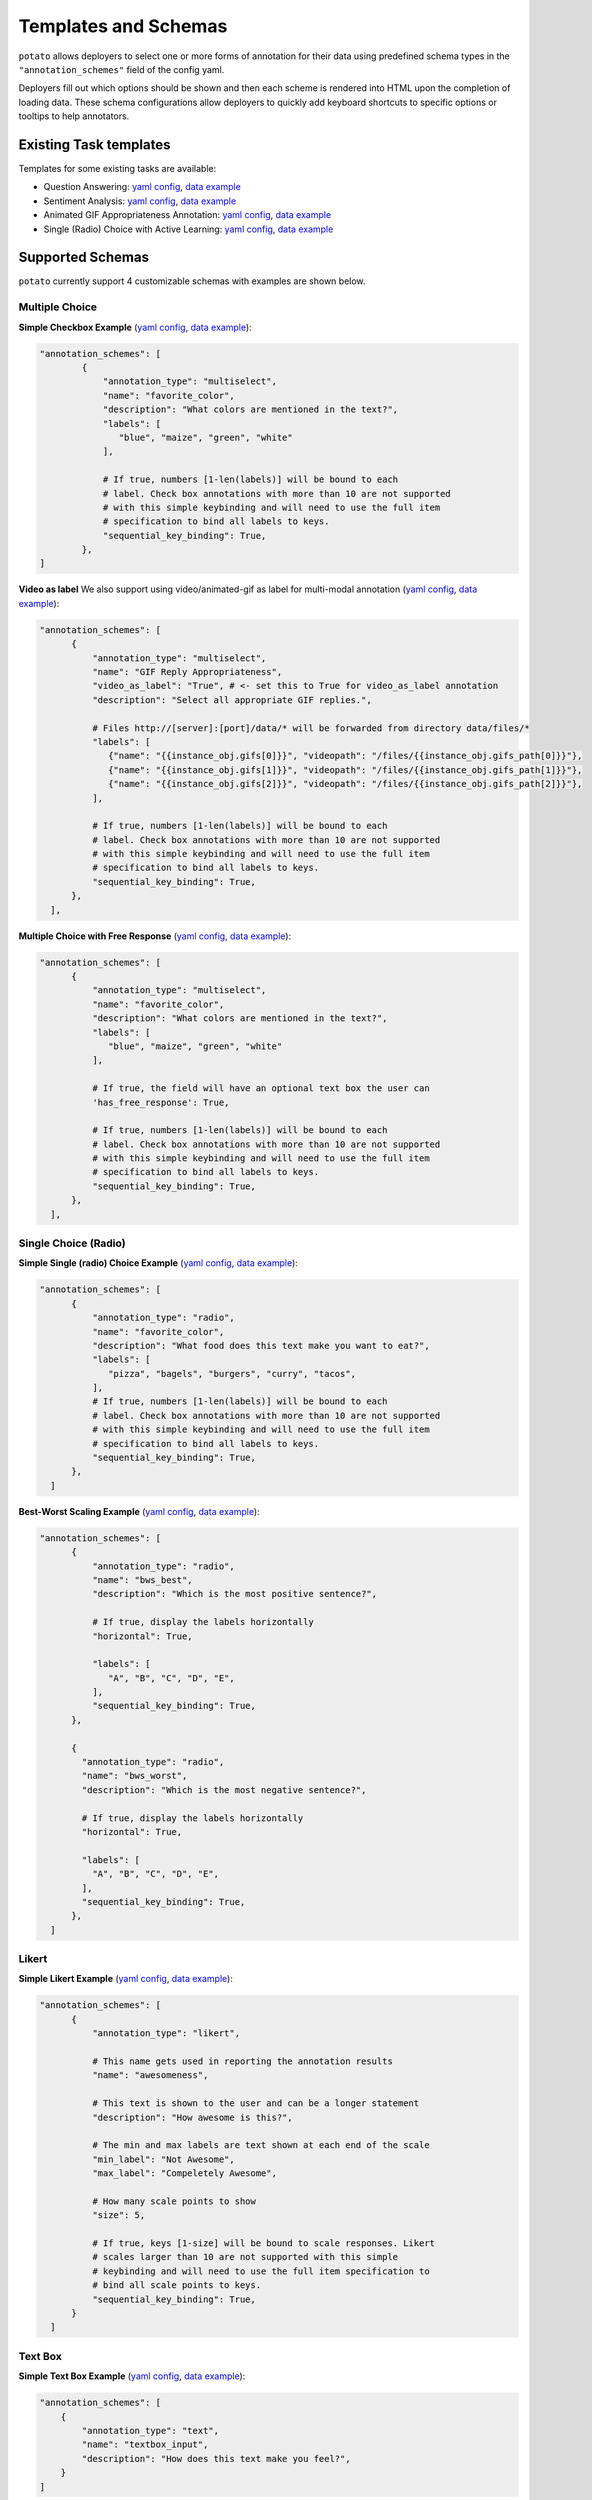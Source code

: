 Templates and Schemas
#####################

``potato`` allows deployers to select one or more forms of annotation for their data using predefined schema types in the ``"annotation_schemes"`` field of the config yaml.

Deployers fill out which options should be shown and then each scheme is rendered into HTML upon the completion of loading data. These schema configurations allow deployers to quickly add keyboard shortcuts to specific options or tooltips to help annotators. 


Existing Task templates
----------------

Templates for some existing tasks are available:

- Question Answering: `yaml config <https://github.com/davidjurgens/potato/blob/b57d12a2bd2133604c00ebe80861c8187da4d6bf/config/examples/question-answering.yaml>`_, `data example <https://github.com/davidjurgens/potato/blob/b57d12a2bd2133604c00ebe80861c8187da4d6bf/data/toy-example.json>`_

- Sentiment Analysis: `yaml config <https://github.com/davidjurgens/potato/blob/b57d12a2bd2133604c00ebe80861c8187da4d6bf/config/examples/sentiment-analysis.yaml>`_, `data example <https://github.com/davidjurgens/potato/blob/b57d12a2bd2133604c00ebe80861c8187da4d6bf/data/toy-example.json>`_

- Animated GIF Appropriateness Annotation: `yaml config <https://github.com/davidjurgens/potato/blob/b57d12a2bd2133604c00ebe80861c8187da4d6bf/config/examples/simple-video-as-label.yaml>`_, `data example <https://github.com/davidjurgens/potato/blob/b57d12a2bd2133604c00ebe80861c8187da4d6bf/data/video-label-example.json>`_

- Single (Radio) Choice with Active Learning: `yaml config <https://github.com/davidjurgens/potato/blob/b57d12a2bd2133604c00ebe80861c8187da4d6bf/config/examples/simple-active-learning.yaml>`_, `data example <https://github.com/davidjurgens/potato/blob/b57d12a2bd2133604c00ebe80861c8187da4d6bf/data/toy-example.json>`_

Supported Schemas
------------

``potato`` currently support 4 customizable schemas with examples are shown below.

Multiple Choice
***************

**Simple Checkbox Example** (`yaml config <https://github.com/davidjurgens/potato/blob/b57d12a2bd2133604c00ebe80861c8187da4d6bf/config/examples/simple-check-box.yaml#L49>`_, `data example <https://github.com/davidjurgens/potato/blob/b57d12a2bd2133604c00ebe80861c8187da4d6bf/data/toy-example.json>`_):

.. code-block:: YAML

  "annotation_schemes": [      
          {
              "annotation_type": "multiselect",
              "name": "favorite_color", 
              "description": "What colors are mentioned in the text?",
              "labels": [
                 "blue", "maize", "green", "white"
              ],

              # If true, numbers [1-len(labels)] will be bound to each
              # label. Check box annotations with more than 10 are not supported
              # with this simple keybinding and will need to use the full item
              # specification to bind all labels to keys.
              "sequential_key_binding": True,            
          },       
  ]


**Video as label**
We also support using video/animated-gif as label for multi-modal annotation (`yaml config <https://github.com/davidjurgens/potato/blob/b57d12a2bd2133604c00ebe80861c8187da4d6bf/config/examples/simple-video-as-label.yaml>`_, `data example <https://github.com/davidjurgens/potato/blob/b57d12a2bd2133604c00ebe80861c8187da4d6bf/data/video-label-example.json>`_):

.. code-block:: YAML

  "annotation_schemes": [ 
        {
            "annotation_type": "multiselect",
            "name": "GIF Reply Appropriateness",
            "video_as_label": "True", # <- set this to True for video_as_label annotation
            "description": "Select all appropriate GIF replies.",

            # Files http://[server]:[port]/data/* will be forwarded from directory data/files/*
            "labels": [
               {"name": "{{instance_obj.gifs[0]}}", "videopath": "/files/{{instance_obj.gifs_path[0]}}"},
               {"name": "{{instance_obj.gifs[1]}}", "videopath": "/files/{{instance_obj.gifs_path[1]}}"},
               {"name": "{{instance_obj.gifs[2]}}", "videopath": "/files/{{instance_obj.gifs_path[2]}}"},
            ],

            # If true, numbers [1-len(labels)] will be bound to each
            # label. Check box annotations with more than 10 are not supported
            # with this simple keybinding and will need to use the full item
            # specification to bind all labels to keys.
            "sequential_key_binding": True,            
        },       
    ],

**Multiple Choice with Free Response** (`yaml config <https://github.com/davidjurgens/potato/blob/b57d12a2bd2133604c00ebe80861c8187da4d6bf/config/examples/simple-check-box-with-free-response.yaml>`_, `data example <https://github.com/davidjurgens/potato/blob/b57d12a2bd2133604c00ebe80861c8187da4d6bf/data/toy-example.csv>`_):

.. code-block:: YAML

  "annotation_schemes": [      
        {
            "annotation_type": "multiselect",
            "name": "favorite_color", 
            "description": "What colors are mentioned in the text?",
            "labels": [
               "blue", "maize", "green", "white"
            ],

            # If true, the field will have an optional text box the user can 
            'has_free_response': True,
            
            # If true, numbers [1-len(labels)] will be bound to each
            # label. Check box annotations with more than 10 are not supported
            # with this simple keybinding and will need to use the full item
            # specification to bind all labels to keys.
            "sequential_key_binding": True,            
        },       
    ],

Single Choice (Radio)
***************

**Simple Single (radio) Choice Example** (`yaml config <https://github.com/davidjurgens/potato/blob/b57d12a2bd2133604c00ebe80861c8187da4d6bf/config/examples/simple-single-choice-selection.yaml#L49>`_, `data example <https://github.com/davidjurgens/potato/blob/b57d12a2bd2133604c00ebe80861c8187da4d6bf/data/toy-example.json>`_):

.. code-block:: YAML

  "annotation_schemes": [      
        {
            "annotation_type": "radio",
            "name": "favorite_color", 
            "description": "What food does this text make you want to eat?",
            "labels": [
               "pizza", "bagels", "burgers", "curry", "tacos",
            ],
            # If true, numbers [1-len(labels)] will be bound to each
            # label. Check box annotations with more than 10 are not supported
            # with this simple keybinding and will need to use the full item
            # specification to bind all labels to keys.
            "sequential_key_binding": True,                        
        },       
    ]

**Best-Worst Scaling Example** (`yaml config <https://github.com/davidjurgens/potato/blob/b57d12a2bd2133604c00ebe80861c8187da4d6bf/config/examples/simple-best-worst-scaling.yaml#L53>`_, `data example <https://github.com/davidjurgens/potato/blob/b57d12a2bd2133604c00ebe80861c8187da4d6bf/data/bws-example.json>`_):

.. code-block:: YAML

  "annotation_schemes": [      
        {
            "annotation_type": "radio",
            "name": "bws_best",
            "description": "Which is the most positive sentence?",

            # If true, display the labels horizontally
            "horizontal": True,

            "labels": [
               "A", "B", "C", "D", "E",
            ],
            "sequential_key_binding": True,                        
        },

        {
          "annotation_type": "radio",
          "name": "bws_worst",
          "description": "Which is the most negative sentence?",

          # If true, display the labels horizontally
          "horizontal": True,

          "labels": [
            "A", "B", "C", "D", "E",
          ],
          "sequential_key_binding": True,
        },
    ]


Likert
***************

**Simple Likert Example** (`yaml config <https://github.com/davidjurgens/potato/blob/b57d12a2bd2133604c00ebe80861c8187da4d6bf/config/examples/simple-likert.yaml#L39>`_, `data example <https://github.com/davidjurgens/potato/blob/b57d12a2bd2133604c00ebe80861c8187da4d6bf/data/toy-example.json>`_):

.. code-block:: YAML

  "annotation_schemes": [      
        {
            "annotation_type": "likert",

            # This name gets used in reporting the annotation results
            "name": "awesomeness",

            # This text is shown to the user and can be a longer statement
            "description": "How awesome is this?",

            # The min and max labels are text shown at each end of the scale
            "min_label": "Not Awesome",
            "max_label": "Compeletely Awesome",

            # How many scale points to show
            "size": 5,

            # If true, keys [1-size] will be bound to scale responses. Likert
            # scales larger than 10 are not supported with this simple
            # keybinding and will need to use the full item specification to
            # bind all scale points to keys.
            "sequential_key_binding": True,
        }       
    ]

Text Box
*********

**Simple Text Box Example** (`yaml config <https://github.com/davidjurgens/potato/blob/b57d12a2bd2133604c00ebe80861c8187da4d6bf/config/examples/simple-text-box.yaml#L53>`_, `data example <https://github.com/davidjurgens/potato/blob/b57d12a2bd2133604c00ebe80861c8187da4d6bf/data/toy-example.json>`_):

.. code-block:: YAML

    "annotation_schemes": [      
        {
            "annotation_type": "text",
            "name": "textbox_input",
            "description": "How does this text make you feel?",
        }       
    ]


Tasks with multiple schemas
----------------
``potato`` also support using multiple (different) schemas per annotation task as shown below:

.. code-block:: YAML

  "annotation_schemes": [
        {
            "annotation_type": "multiselect",
            "single_select":"True",
            "name": "Issue-General",
            "labels": [
                { 
                  "name": "Economic",
                  "tooltip_file": "config/tooltips/ig_economic.html",
                  "key_value": '1'
                },
                # ...
            ]
        },
        {
            "annotation_type": "multiselect",
            "name": "Issue-Specific",
            "labels": [

                { 
                  "name": "Victim: Global Economy",
                  "tooltip_file": "config/tooltips/sp_global.html"
                },
                # ...
            ]

        },
        # ... more schemes
    ],


Choose (or create) your HTML template
----------------

Set up the annotation interface by picking an existing HTML template (`examples <https://github.com/davidjurgens/potato/tree/master/templates/examples>`_) or creating a custom template:

* ``templates/examples/plain_layout.html``: this template covers a wide range of NLP tasks (e.g., text classification, image or gif classification, Likert scales, best-worst scaling, question answering, multiple questions), and is designed to minimize scrolling and optimize placement of the document and questions on the screen.
* ``templates/examples/kwargs_example.html``: this template specifies the layout for Likert scales, when  
* ``templates/quotes.html``: this template specifies the layout when you want to annotate, not a standalone document, but a document in relation to some ``context`` document (e.g., if you're annotating replies to a post, and want to show the original post) 
* Custom: Create an HTML file thatt lays out your task pieces and upload it to ``potato/templates/``. The templates can be easily customized using JINJA expressions to specify where parts of the annotation task and data are populated within the user-defined template. (`custom example 1 <https://github.com/davidjurgens/potato/tree/master/templates/examples/kwargs_example.html`>`_, `custom example 2 <https://github.com/davidjurgens/potato/tree/master/templates/quotes.html>`_)



Choose (or create) your HTML template
----------------

In the YAML file, you'll need to specify what the annotation inter. The rest of the look and feel can generally be left untouched.

.. code-block:: yaml

    # The html that changes the visualiztation for your task. Change this file
    # to influence the layout and description of your task. This is not a full
    # HTML page, just the piece that does lays out your task's pieces
    "html_layout": "templates/examples/plain_layout.html",

    # The core UI files for Potato. You should not need to change these normally.
    #
    # Exceptions to this might include:
    # 1) You want to add custom CSS/fonts to style your task
    # 2) Your layout requires additional JS/assets to render
    # 3) You want to support additional keybinding magic
    #
    "base_html_template": "templates/base_template.html",
    "header_file": "templates/header.html",

    # This is where the actual HTML files will be generated. You should not need to change this normally.
    "site_dir": "potato/templates/",
